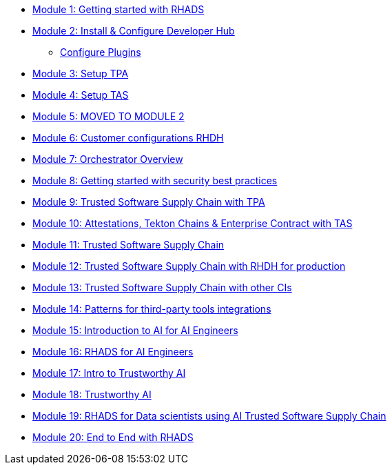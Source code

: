 * xref:getting-started.adoc[Module 1: Getting started with RHADS]
* xref:m2/setup-rhdh.adoc[Module 2: Install & Configure Developer Hub]
** xref:m2/manage-plugins.adoc[Configure Plugins]
* xref:setup-tpa.adoc[Module 3: Setup TPA]
* xref:setup-tas.adoc[Module 4: Setup TAS]
* xref:customer-configurations.adoc[Module 5: MOVED TO MODULE 2]
* xref:customizing-rhdh.adoc[Module 6: Customer configurations RHDH]
* xref:orchestrator-overview.adoc[Module 7: Orchestrator Overview]
* xref:security-practices.adoc[Module 8: Getting started with security best practices]
* xref:tssc-tpa.adoc[Module 9: Trusted Software Supply Chain with TPA]
* xref:tssc-tas.adoc[Module 10: Attestations, Tekton Chains & Enterprise Contract with TAS]
* xref:tssc-overview.adoc[Module 11: Trusted Software Supply Chain]
* xref:tssc-rhdh.adoc[Module 12: Trusted Software Supply Chain with RHDH for production]
* xref:tssc-3rdparty-ci.adoc[Module 13: Trusted Software Supply Chain with other CIs]
* xref:self-service-patterns.adoc[Module 14: Patterns for third-party tools integrations]
* xref:ai-intro.adoc[Module 15: Introduction to AI for AI Engineers]
* xref:rhads-ai.adoc[Module 16: RHADS for AI Engineers]
* xref:trustworthy-ai-intro.adoc[Module 17: Intro to Trustworthy AI]
* xref:trustworthy-ai.adoc[Module 18: Trustworthy AI]
* xref:rhads-datascience.adoc[Module 19: RHADS for Data scientists using AI Trusted Software Supply Chain]
* xref:end-to-end.adoc[Module 20: End to End with RHADS]
